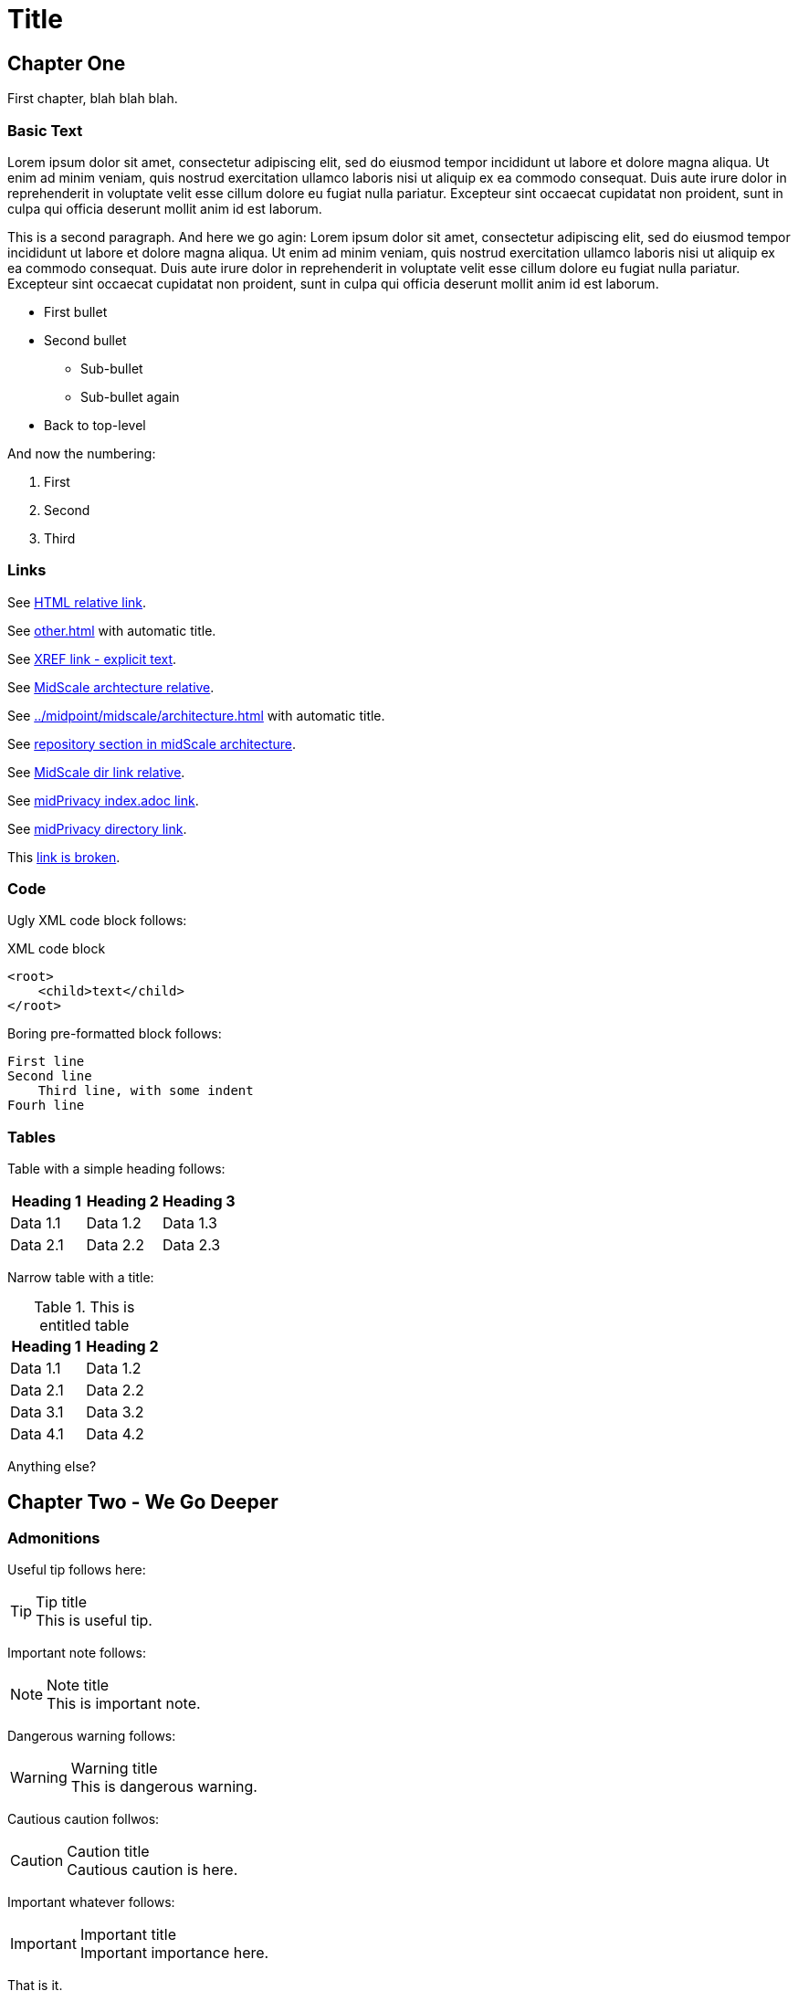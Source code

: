 = Title
:page-toc: top
:page-nav-title: AsciiDoc Test Document

== Chapter One

First chapter, blah blah blah.

=== Basic Text

Lorem ipsum dolor sit amet, consectetur adipiscing elit, sed do eiusmod tempor incididunt ut labore et dolore magna aliqua.
Ut enim ad minim veniam, quis nostrud exercitation ullamco laboris nisi ut aliquip ex ea commodo consequat.
Duis aute irure dolor in reprehenderit in voluptate velit esse cillum dolore eu fugiat nulla pariatur.
Excepteur sint occaecat cupidatat non proident, sunt in culpa qui officia deserunt mollit anim id est laborum.

This is a second paragraph. And here we go agin:
Lorem ipsum dolor sit amet, consectetur adipiscing elit, sed do eiusmod tempor incididunt ut labore et dolore magna aliqua.
Ut enim ad minim veniam, quis nostrud exercitation ullamco laboris nisi ut aliquip ex ea commodo consequat.
Duis aute irure dolor in reprehenderit in voluptate velit esse cillum dolore eu fugiat nulla pariatur.
Excepteur sint occaecat cupidatat non proident, sunt in culpa qui officia deserunt mollit anim id est laborum.

* First bullet
* Second bullet
** Sub-bullet
** Sub-bullet again
* Back to top-level

And now the numbering:

. First
. Second
. Third

=== Links

See link:../other/[HTML relative link].

See xref:other.adoc[] with automatic title.

See xref:other.adoc[XREF link - explicit text].

See xref:../midpoint/midscale/architecture.adoc[MidScale archtecture relative].

See xref:../midpoint/midscale/architecture.adoc[] with automatic title.

See xref:../midpoint/midscale/architecture.adoc#repository[repository section in midScale architecture].

See xref:../midpoint/midscale/[MidScale dir link relative].

See xref:/midpoint/midprivacy/index.adoc[midPrivacy index.adoc link].

See xref:/midpoint/midprivacy/[midPrivacy directory link].

This xref:broken[link is broken].

=== Code

Ugly XML code block follows:

.XML code block
[source,xml]
----
<root>
    <child>text</child>
</root>
----

Boring pre-formatted block follows:

  First line
  Second line
      Third line, with some indent
  Fourh line

=== Tables

Table with a simple heading follows:

|====
| Heading 1 | Heading 2 | Heading 3

| Data 1.1
| Data 1.2
| Data 1.3

| Data 2.1
| Data 2.2
| Data 2.3
|====

Narrow table with a title:

.This is entitled table
|====
| Heading 1 | Heading 2

| Data 1.1
| Data 1.2

| Data 2.1
| Data 2.2

| Data 3.1
| Data 3.2

| Data 4.1
| Data 4.2
|====

Anything else?

== Chapter Two - We Go Deeper

=== Admonitions

Useful tip follows here:

.Tip title
TIP: This is useful tip.

Important note follows:

.Note title
NOTE: This is important note.

Dangerous warning follows:

.Warning title
WARNING: This is dangerous warning.

Cautious caution follwos:

.Caution title
CAUTION: Cautious caution is here.

Important whatever follows:

.Important title
IMPORTANT: Important importance here.

That is it.


=== Decorations

[quote, Me M. Myself, My memoirs]
____
I am what I am.
____

This is as nice as it gets. Or maybe nicer. Or not.
